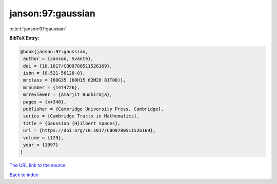 janson:97:gaussian
==================

:cite:t:`janson:97:gaussian`

**BibTeX Entry:**

.. code-block:: bibtex

   @book{janson:97:gaussian,
    author = {Janson, Svante},
    doi = {10.1017/CBO9780511526169},
    isbn = {0-521-56128-0},
    mrclass = {60G35 (60H15 62M20 81T08)},
    mrnumber = {1474726},
    mrreviewer = {Amarjit Budhiraja},
    pages = {x+340},
    publisher = {Cambridge University Press, Cambridge},
    series = {Cambridge Tracts in Mathematics},
    title = {Gaussian {H}ilbert spaces},
    url = {https://doi.org/10.1017/CBO9780511526169},
    volume = {129},
    year = {1997}
   }

`The URL link to the source <ttps://doi.org/10.1017/CBO9780511526169}>`__


`Back to index <../By-Cite-Keys.html>`__
